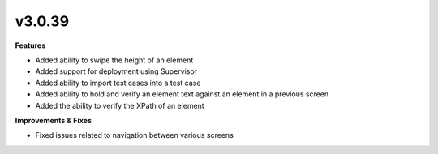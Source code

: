 v3.0.39
=======

**Features**

* Added ability to swipe the height of an element
* Added support for deployment using Supervisor
* Added ability to import test cases into a test case
* Added ability to hold and verify an element text against an element in a previous screen
* Added the ability to verify the XPath of an element

**Improvements & Fixes**

* Fixed issues related to navigation between various screens